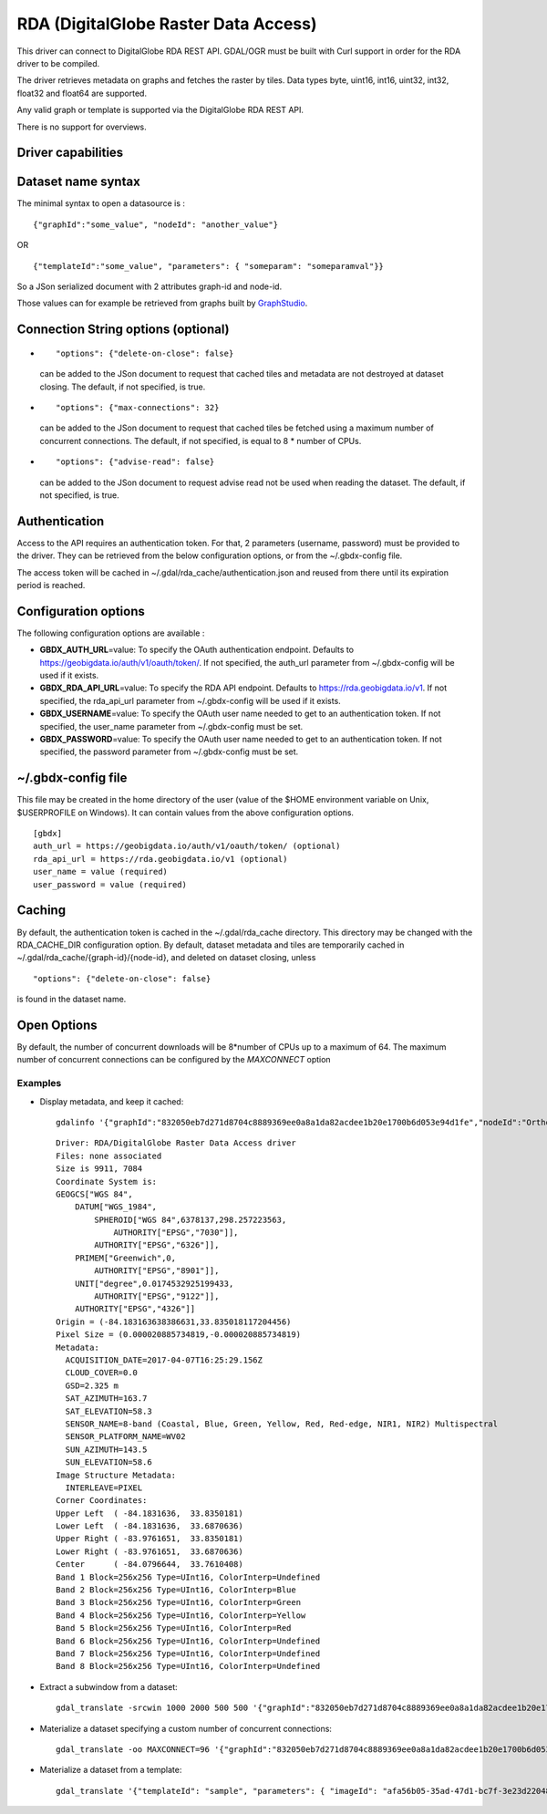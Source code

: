 .. _raster.rda:

================================================================================
RDA (DigitalGlobe Raster Data Access)
================================================================================

.. shortname:: RDA

.. versionadded:: 2.3

.. build_dependencies:: libcurl

This driver can connect to DigitalGlobe RDA REST API. GDAL/OGR must be
built with Curl support in order for the RDA driver to be compiled.

The driver retrieves metadata on graphs and fetches the raster by tiles.
Data types byte, uint16, int16, uint32, int32, float32 and float64 are
supported.

Any valid graph or template is supported via the DigitalGlobe RDA REST
API.

There is no support for overviews.

Driver capabilities
-------------------

.. supports_georeferencing::

Dataset name syntax
-------------------

The minimal syntax to open a datasource is :

::

   {"graphId":"some_value", "nodeId": "another_value"}

OR

::

   {"templateId":"some_value", "parameters": { "someparam": "someparamval"}}

So a JSon serialized document with 2 attributes graph-id and node-id.

Those values can for example be retrieved from graphs built by
`GraphStudio <https://rda.geobigdata.io/>`__.

Connection String options (optional)
------------------------------------

-  ::

      "options": {"delete-on-close": false}

   can be added to the JSon document to request that cached tiles and
   metadata are not destroyed at dataset closing. The default, if not
   specified, is true.

-  ::

      "options": {"max-connections": 32}

   can be added to the JSon document to request that cached tiles be
   fetched using a maximum number of concurrent connections. The
   default, if not specified, is equal to 8 \* number of CPUs.

-  ::

      "options": {"advise-read": false}

   can be added to the JSon document to request advise read not be used
   when reading the dataset. The default, if not specified, is true.

Authentication
--------------

Access to the API requires an authentication token. For that, 2
parameters (username, password) must be provided to the driver. They can
be retrieved from the below configuration options, or from the
~/.gbdx-config file.

The access token will be cached in ~/.gdal/rda_cache/authentication.json
and reused from there until its expiration period is reached.

Configuration options
---------------------

The following configuration options are available :

-  **GBDX_AUTH_URL**\ =value: To specify the OAuth authentication
   endpoint. Defaults to https://geobigdata.io/auth/v1/oauth/token/. If
   not specified, the auth_url parameter from ~/.gbdx-config will be
   used if it exists.
-  **GBDX_RDA_API_URL**\ =value: To specify the RDA API endpoint.
   Defaults to https://rda.geobigdata.io/v1. If not specified, the
   rda_api_url parameter from ~/.gbdx-config will be used if it exists.
-  **GBDX_USERNAME**\ =value: To specify the OAuth user name needed to
   get to an authentication token. If not specified, the user_name
   parameter from ~/.gbdx-config must be set.
-  **GBDX_PASSWORD**\ =value: To specify the OAuth user name needed to
   get to an authentication token. If not specified, the password
   parameter from ~/.gbdx-config must be set.

~/.gbdx-config file
-------------------

This file may be created in the home directory of the user (value of the
$HOME environment variable on Unix, $USERPROFILE on Windows). It can
contain values from the above configuration options.

::

   [gbdx]
   auth_url = https://geobigdata.io/auth/v1/oauth/token/ (optional)
   rda_api_url = https://rda.geobigdata.io/v1 (optional)
   user_name = value (required)
   user_password = value (required)

Caching
-------

By default, the authentication token is cached in the ~/.gdal/rda_cache
directory. This directory may be changed with the RDA_CACHE_DIR
configuration option. By default, dataset metadata and tiles are
temporarily cached in ~/.gdal/rda_cache/{graph-id}/{node-id}, and
deleted on dataset closing, unless

::

   "options": {"delete-on-close": false}

is found in the dataset name.

Open Options
------------

By default, the number of concurrent downloads will be 8*number of CPUs
up to a maximum of 64. The maximum number of concurrent connections can
be configured by the *MAXCONNECT* option

Examples
~~~~~~~~

-  Display metadata, and keep it cached:

   ::

      gdalinfo '{"graphId":"832050eb7d271d8704c8889369ee0a8a1da82acdee1b20e1700b6d053e94d1fe","nodeId":"Orthorectify_hko89y", "options": {"delete-on-close": false}}'

   ::

      Driver: RDA/DigitalGlobe Raster Data Access driver
      Files: none associated
      Size is 9911, 7084
      Coordinate System is:
      GEOGCS["WGS 84",
          DATUM["WGS_1984",
              SPHEROID["WGS 84",6378137,298.257223563,
                  AUTHORITY["EPSG","7030"]],
              AUTHORITY["EPSG","6326"]],
          PRIMEM["Greenwich",0,
              AUTHORITY["EPSG","8901"]],
          UNIT["degree",0.0174532925199433,
              AUTHORITY["EPSG","9122"]],
          AUTHORITY["EPSG","4326"]]
      Origin = (-84.183163638386631,33.835018117204456)
      Pixel Size = (0.000020885734819,-0.000020885734819)
      Metadata:
        ACQUISITION_DATE=2017-04-07T16:25:29.156Z
        CLOUD_COVER=0.0
        GSD=2.325 m
        SAT_AZIMUTH=163.7
        SAT_ELEVATION=58.3
        SENSOR_NAME=8-band (Coastal, Blue, Green, Yellow, Red, Red-edge, NIR1, NIR2) Multispectral
        SENSOR_PLATFORM_NAME=WV02
        SUN_AZIMUTH=143.5
        SUN_ELEVATION=58.6
      Image Structure Metadata:
        INTERLEAVE=PIXEL
      Corner Coordinates:
      Upper Left  ( -84.1831636,  33.8350181)
      Lower Left  ( -84.1831636,  33.6870636)
      Upper Right ( -83.9761651,  33.8350181)
      Lower Right ( -83.9761651,  33.6870636)
      Center      ( -84.0796644,  33.7610408)
      Band 1 Block=256x256 Type=UInt16, ColorInterp=Undefined
      Band 2 Block=256x256 Type=UInt16, ColorInterp=Blue
      Band 3 Block=256x256 Type=UInt16, ColorInterp=Green
      Band 4 Block=256x256 Type=UInt16, ColorInterp=Yellow
      Band 5 Block=256x256 Type=UInt16, ColorInterp=Red
      Band 6 Block=256x256 Type=UInt16, ColorInterp=Undefined
      Band 7 Block=256x256 Type=UInt16, ColorInterp=Undefined
      Band 8 Block=256x256 Type=UInt16, ColorInterp=Undefined

-  Extract a subwindow from a dataset:

   ::

      gdal_translate -srcwin 1000 2000 500 500 '{"graphId":"832050eb7d271d8704c8889369ee0a8a1da82acdee1b20e1700b6d053e94d1fe","nodeId":"Orthorectify_hko89y"}' out.tif

-  Materialize a dataset specifying a custom number of concurrent
   connections:

   ::

      gdal_translate -oo MAXCONNECT=96 '{"graphId":"832050eb7d271d8704c8889369ee0a8a1da82acdee1b20e1700b6d053e94d1fe","nodeId":"Orthorectify_hko89y"}' out.tif

-  Materialize a dataset from a template:

   ::

      gdal_translate '{"templateId": "sample", "parameters": { "imageId": "afa56b05-35ad-47d1-bc7f-3e23d220482d"}}' out.tif
